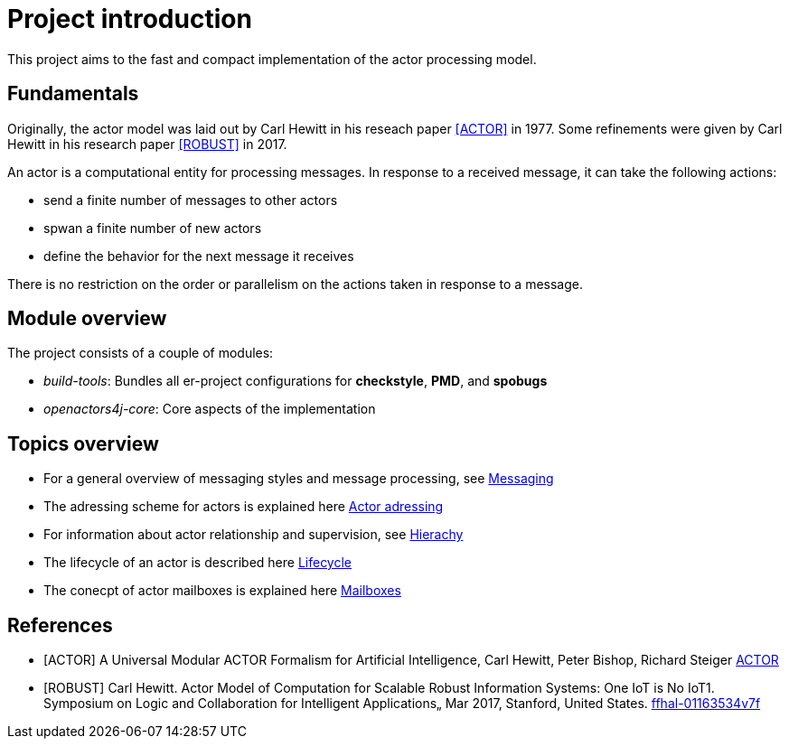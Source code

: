 = Project introduction

This project aims to the fast and compact implementation of the actor processing model.

== Fundamentals

Originally, the actor model was laid out by Carl Hewitt in his reseach paper <<ACTOR>> in 1977. Some refinements were given by Carl Hewitt in his research paper <<ROBUST>> in 2017.

An actor is a computational entity for processing messages.
In response to a received message, it can take the following actions:

* send a finite number of messages to other actors
* spwan a finite number of new actors
* define the behavior for the next message it receives

There is no restriction on the order or parallelism on the actions taken in response to a message.

== Module overview

The project consists of a couple of modules:

* _build-tools_: Bundles all er-project configurations for *checkstyle*, *PMD*, and *spobugs*
* _openactors4j-core_: Core aspects of the implementation

== Topics overview

* For a general overview of messaging styles and message processing, see <<message-processing.adoc#,Messaging>>
* The adressing scheme for actors is explained here <<adressing.adoc#,Actor adressing>>
* For information about actor relationship and supervision, see <<hierarchy.adoc#,Hierachy>>
* The lifecycle of an actor is described here <<lifecycle.adoc#,Lifecycle>>
* The conecpt of actor mailboxes is explained here <<mailbox.adoc#,Mailboxes>>

[bibliography]
== References

* [[[ACTOR]]] A Universal Modular ACTOR Formalism for Artificial Intelligence, Carl Hewitt, Peter Bishop, Richard Steiger https://www.ijcai.org/Proceedings/73/Papers/027B.pdf[ACTOR]
* [[[ROBUST]]] Carl Hewitt.
Actor Model of Computation for Scalable Robust Information Systems: One IoT is No IoT1. Symposium on Logic and Collaboration for Intelligent Applications„ Mar 2017, Stanford, United States. https://hal.archives-ouvertes.fr/hal-01163534v7/document[ffhal-01163534v7f]
